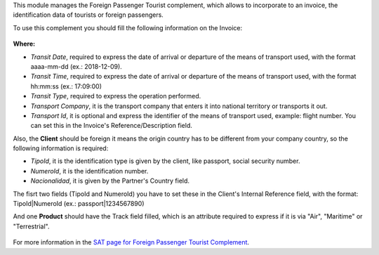 This module manages the Foreign Passenger Tourist complement, which allows to
incorporate to an invoice, the identification data of tourists or foreign
passengers.

To use this complement you should fill the following information on the Invoice:

.. figure:: ../l10n_mx_edi_tpe/static/src/invoice.png
   :align: center
   :width: 400pt

**Where:**

- *Transit Date*, required to express the date of arrival or departure
  of the means of transport used, with the format aaaa-mm-dd (ex.: 2018-12-09).
- *Transit Time*, required to express the date of arrival or departure of the
  means of transport used, with the format hh:mm:ss (ex.: 17:09:00)
- *Transit Type*, required to express the operation performed.
- *Transport Company*, it is the transport company that enters it into national
  territory or transports it out.
- *Transport Id*, it is optional and express the identifier of the means of
  transport used, example: flight number. You can set this in the Invoice's
  Reference/Description field.

Also, the **Client** should be foreign it means the origin country has to be
different from your company country, so the following information is required:

- *TipoId*, it is the identification type is given by the client, like passport,
  social security number.
- *NumeroId*, it is the identification number.
- *Nacionalidad*, it is given by the Partner's Country field.

The fisrt two fields (TipoId and NumeroId) you have to set these in the Client's
Internal Reference field, with the format: TipoId|NumeroId (ex.: passport|1234567890)

And one **Product** should have the Track field filled, which is an attribute
required to express if it is via "Air", "Maritime" or "Terrestrial".

.. figure:: ../l10n_mx_edi_tpe/static/src/product.png
   :align: center
   :width: 350pt

For more information in the `SAT page for Foreign Passenger Tourist Complement <http://www.sat.gob.mx/informacion_fiscal/factura_electronica/Paginas/complemento_turista.aspx>`_.
